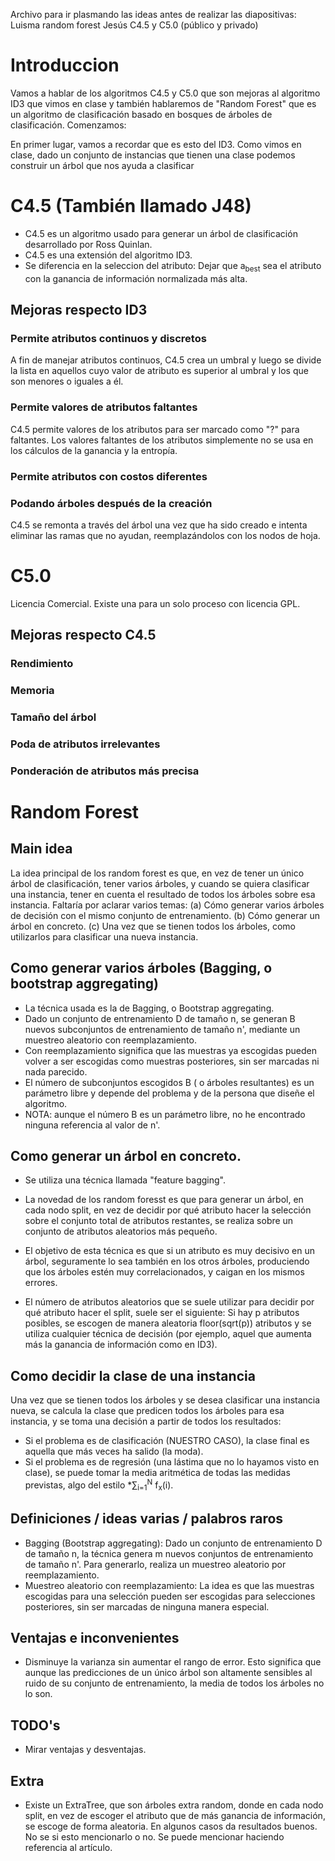 Archivo para ir plasmando las ideas antes de realizar las diapositivas:
Luisma random forest
Jesús C4.5 y C5.0 (público y privado)


* Introduccion
Vamos a hablar de los algoritmos C4.5 y C5.0 que son mejoras al
algoritmo ID3 que vimos en clase y también hablaremos de "Random
Forest" que es un algoritmo de clasificación basado en bosques de
árboles de clasificación. Comenzamos:

En primer lugar, vamos a recordar que es esto del ID3. Como vimos en
clase, dado un conjunto de instancias que tienen una clase podemos
construir un árbol que nos ayuda a clasificar
* C4.5 (También llamado J48)
- C4.5 es un algoritmo usado para generar un árbol de clasificación desarrollado
  por Ross Quinlan.
- C4.5 es una extensión del algoritmo ID3.
- Se diferencia en la seleccion del atributo: Dejar que a_best sea el
  atributo con la ganancia de información normalizada más alta.
** Mejoras respecto ID3
*** Permite atributos continuos y discretos
A fin de manejar atributos continuos, C4.5 crea un umbral y luego se divide
la lista en aquellos cuyo valor de atributo es superior al umbral y los que
son menores o iguales a él.
*** Permite valores de atributos faltantes
C4.5 permite valores de los atributos para ser marcado como "?" para
faltantes. Los valores faltantes de los atributos simplemente no se usa en
los cálculos de la ganancia y la entropía.
*** Permite atributos con costos diferentes
*** Podando árboles después de la creación
C4.5 se remonta a través del árbol una vez que ha sido creado e intenta
eliminar las ramas que no ayudan, reemplazándolos con los nodos de hoja.

* C5.0
Licencia Comercial. Existe una para un solo proceso con licencia GPL.
** Mejoras respecto C4.5
*** Rendimiento
*** Memoria
*** Tamaño del árbol
*** Poda de atributos irrelevantes
*** Ponderación de atributos más precisa




* Random Forest
** Main idea
   La idea principal de los random forest es que, en vez de tener un único
   árbol de clasificación, tener varios árboles, y cuando se quiera
   clasificar una instancia, tener en cuenta el resultado de todos los
   árboles sobre esa instancia.
   Faltaría por aclarar varios temas:
     (a) Cómo generar varios árboles de decisión con el mismo conjunto de
     entrenamiento.
     (b) Cómo generar un árbol en concreto.
     (c) Una vez que se tienen todos los árboles, como utilizarlos para
     clasificar una nueva instancia.

** Como generar varios árboles (Bagging, o bootstrap aggregating)
   - La técnica usada es la de Bagging, o Bootstrap aggregating.
   - Dado un conjunto de entrenamiento D de tamaño n, se generan B nuevos
     subconjuntos de entrenamiento de tamaño n', mediante un muestreo
     aleatorio con reemplazamiento.
   - Con reemplazamiento significa que las muestras ya escogidas pueden
     volver a ser escogidas como muestras posteriores, sin ser marcadas ni
     nada parecido.
   - El número de subconjuntos escogidos B ( o árboles resultantes) es un
     parámetro libre y depende del problema y de la persona que diseñe el
     algoritmo.
   - NOTA: aunque el número B es un parámetro libre, no he encontrado
     ninguna referencia al valor de n'.
   
** Como generar un árbol en concreto.
   - Se utiliza una técnica llamada "feature bagging".
   
   - La novedad de los random foresst es que para generar un árbol, en cada
     nodo split, en vez de decidir por qué atributo hacer la selección
     sobre el conjunto total de atributos restantes, se realiza sobre un
     conjunto de atributos aleatorios más pequeño.
   - El objetivo de esta técnica es que si un atributo es muy decisivo en
     un árbol, seguramente lo sea también en los otros árboles, produciendo
     que los árboles estén muy correlacionados, y caigan en los mismos
     errores.
   - El número de atributos aleatorios que se suele utilizar para decidir
     por qué atributo hacer el split, suele ser el siguiente:
       Si hay p atributos posibles, se escogen de manera aleatoria
     floor(sqrt(p)) atributos y se utiliza cualquier técnica de decisión
     (por ejemplo, aquel que aumenta más la ganancia de información como en ID3).

** Como decidir la clase de una instancia
   Una vez que se tienen todos los árboles y se desea clasificar una 
   instancia nueva, se calcula la clase que predicen todos los árboles para
   esa instancia, y se toma una decisión a partir de todos los resultados:
     - Si el problema es de clasificación (NUESTRO CASO), la clase
       final es aquella que más veces ha salido (la moda).
     - Si el problema es de regresión (una lástima que no lo hayamos visto
       en clase), se puede tomar la media aritmética de todas las medidas
       previstas, algo del estilo \frac{1}{N}*\sum_{i=1}^{N} f_x(i).

       
** Definiciones / ideas varias / palabros raros
   - Bagging (Bootstrap aggregating): Dado un conjunto de entrenamiento D
     de tamaño n, la técnica genera m nuevos conjuntos de entrenamiento de
     tamaño n'. Para generarlo, realiza un muestreo aleatorio por
     reemplazamiento.
   - Muestreo aleatorio con reemplazamiento: La idea es que las muestras
     escogidas para una selección pueden ser escogidas para selecciones
     posteriores, sin ser marcadas de ninguna manera especial.
     
** Ventajas e inconvenientes
   - Disminuye la varianza sin aumentar el rango de error. Esto significa
     que aunque las predicciones de un único árbol son altamente sensibles
     al ruido de su conjunto de entrenamiento, la media de todos los
     árboles no lo son. 
     
     
** TODO's
   - Mirar ventajas y desventajas.

** Extra
   - Existe un ExtraTree, que son árboles extra random, donde en cada nodo
     split, en vez de escoger el atributo que de más ganancia de
     información, se escoge de forma aleatoria. En algunos casos da
     resultados buenos.
     No se si esto mencionarlo o no. Se puede mencionar haciendo referencia
     al artículo. 

